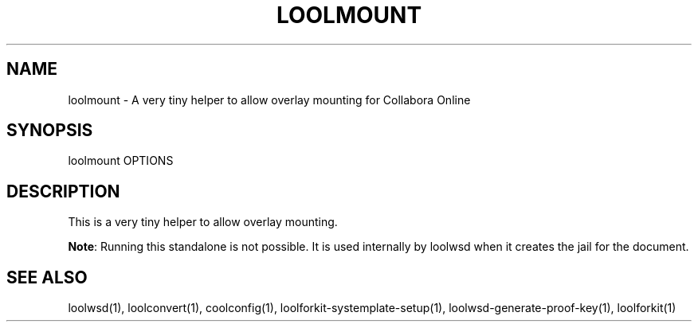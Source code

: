 .TH LOOLMOUNT "1" "May 2018" "loolmount " "User Commands"
.SH NAME
loolmount \- A very tiny helper to allow overlay mounting for Collabora Online
.SH SYNOPSIS
loolmount OPTIONS
.SH DESCRIPTION
This is a very tiny helper to allow overlay mounting.
.PP
\fBNote\fR: Running this standalone is not possible. It is used internally by loolwsd when it creates the jail for the document.
.SH "SEE ALSO"
loolwsd(1), loolconvert(1), coolconfig(1), loolforkit-systemplate-setup(1), loolwsd-generate-proof-key(1), loolforkit(1)
